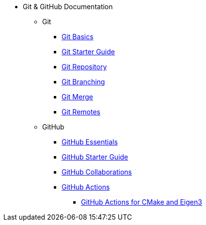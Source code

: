 * Git & GitHub Documentation
** Git
*** xref:git-basics.adoc[Git Basics]
*** xref:git-starter.adoc[Git Starter Guide]
*** xref:git-repository-basics.adoc[Git Repository]
*** xref:git-branch.adoc[Git Branching]
*** xref:git-merges.adoc[Git Merge]
*** xref:git-remotes.adoc[Git Remotes]
** GitHub
*** xref:github-essentials.adoc[GitHub Essentials]
*** xref:github-start.adoc[GitHub Starter Guide]
*** xref:github-collaborations.adoc[GitHub Collaborations]
*** xref:github-actions.adoc[GitHub Actions]
**** xref:github-actions-cmake-eigen3.adoc[GitHub Actions for CMake and Eigen3]